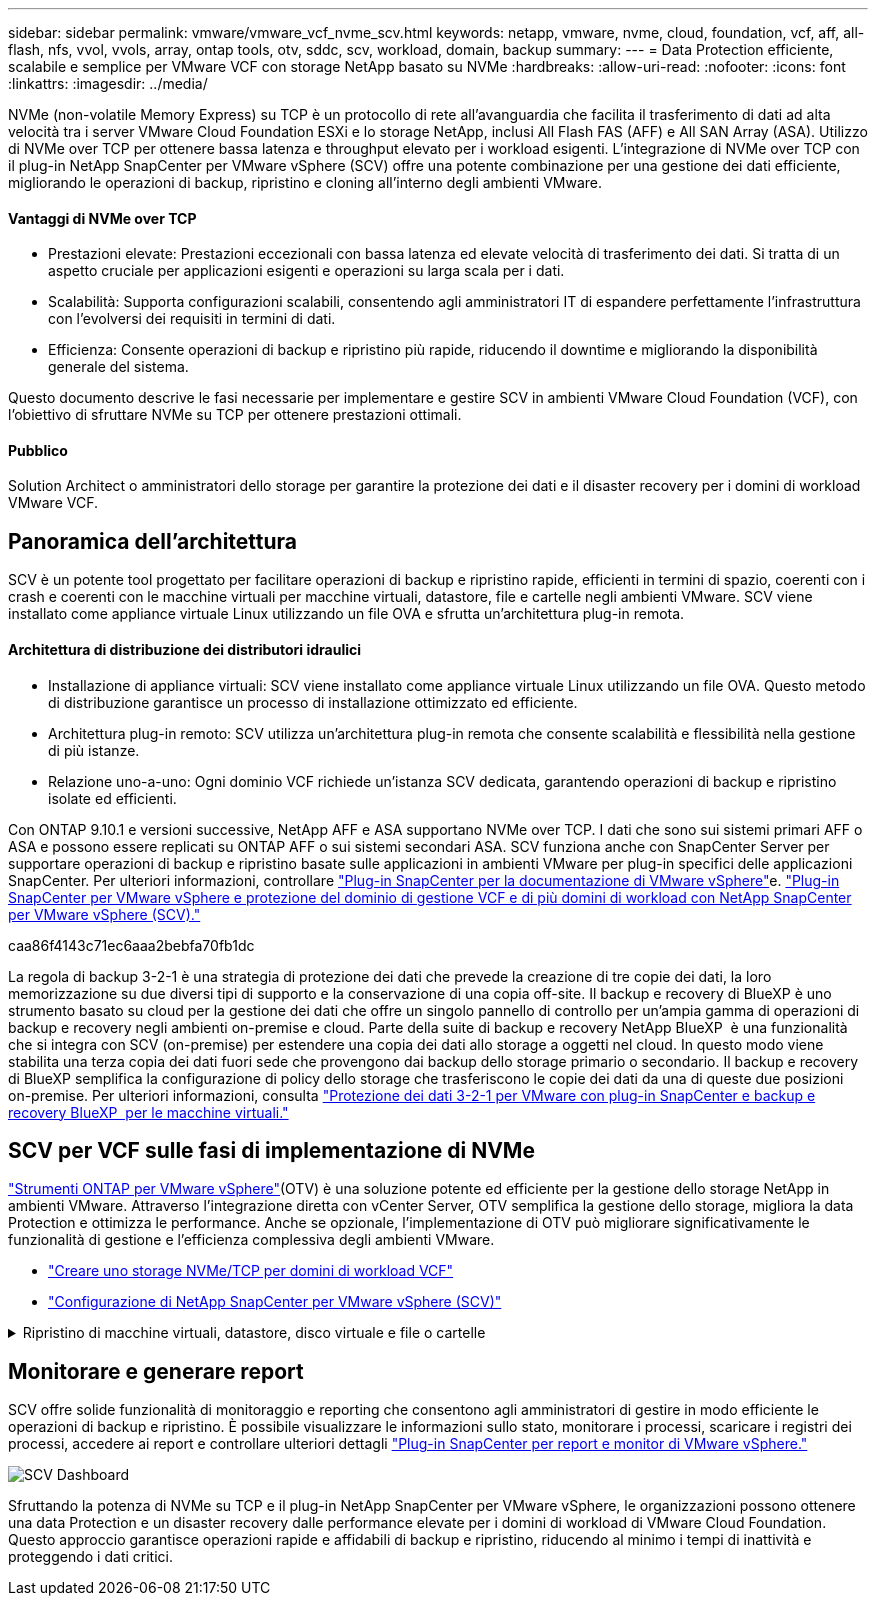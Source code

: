 ---
sidebar: sidebar 
permalink: vmware/vmware_vcf_nvme_scv.html 
keywords: netapp, vmware, nvme, cloud, foundation, vcf, aff, all-flash, nfs, vvol, vvols, array, ontap tools, otv, sddc, scv, workload, domain, backup 
summary:  
---
= Data Protection efficiente, scalabile e semplice per VMware VCF con storage NetApp basato su NVMe
:hardbreaks:
:allow-uri-read: 
:nofooter: 
:icons: font
:linkattrs: 
:imagesdir: ../media/


NVMe (non-volatile Memory Express) su TCP è un protocollo di rete all'avanguardia che facilita il trasferimento di dati ad alta velocità tra i server VMware Cloud Foundation ESXi e lo storage NetApp, inclusi All Flash FAS (AFF) e All SAN Array (ASA). Utilizzo di NVMe over TCP per ottenere bassa latenza e throughput elevato per i workload esigenti. L'integrazione di NVMe over TCP con il plug-in NetApp SnapCenter per VMware vSphere (SCV) offre una potente combinazione per una gestione dei dati efficiente, migliorando le operazioni di backup, ripristino e cloning all'interno degli ambienti VMware.



==== Vantaggi di NVMe over TCP

* Prestazioni elevate: Prestazioni eccezionali con bassa latenza ed elevate velocità di trasferimento dei dati. Si tratta di un aspetto cruciale per applicazioni esigenti e operazioni su larga scala per i dati.
* Scalabilità: Supporta configurazioni scalabili, consentendo agli amministratori IT di espandere perfettamente l'infrastruttura con l'evolversi dei requisiti in termini di dati.
* Efficienza: Consente operazioni di backup e ripristino più rapide, riducendo il downtime e migliorando la disponibilità generale del sistema.


Questo documento descrive le fasi necessarie per implementare e gestire SCV in ambienti VMware Cloud Foundation (VCF), con l'obiettivo di sfruttare NVMe su TCP per ottenere prestazioni ottimali.



==== Pubblico

Solution Architect o amministratori dello storage per garantire la protezione dei dati e il disaster recovery per i domini di workload VMware VCF.



== Panoramica dell'architettura

SCV è un potente tool progettato per facilitare operazioni di backup e ripristino rapide, efficienti in termini di spazio, coerenti con i crash e coerenti con le macchine virtuali per macchine virtuali, datastore, file e cartelle negli ambienti VMware. SCV viene installato come appliance virtuale Linux utilizzando un file OVA e sfrutta un'architettura plug-in remota.



==== Architettura di distribuzione dei distributori idraulici

* Installazione di appliance virtuali: SCV viene installato come appliance virtuale Linux utilizzando un file OVA. Questo metodo di distribuzione garantisce un processo di installazione ottimizzato ed efficiente.
* Architettura plug-in remoto: SCV utilizza un'architettura plug-in remota che consente scalabilità e flessibilità nella gestione di più istanze.
* Relazione uno-a-uno: Ogni dominio VCF richiede un'istanza SCV dedicata, garantendo operazioni di backup e ripristino isolate ed efficienti.


Con ONTAP 9.10.1 e versioni successive, NetApp AFF e ASA supportano NVMe over TCP. I dati che sono sui sistemi primari AFF o ASA e possono essere replicati su ONTAP AFF o sui sistemi secondari ASA. SCV funziona anche con SnapCenter Server per supportare operazioni di backup e ripristino basate sulle applicazioni in ambienti VMware per plug-in specifici delle applicazioni SnapCenter. Per ulteriori informazioni, controllare link:https://docs.netapp.com/us-en/sc-plugin-vmware-vsphere/index.html["Plug-in SnapCenter per la documentazione di VMware vSphere"]e. link:https://docs.netapp.com/us-en/netapp-solutions/vmware/vmware_vcf_aff_multi_wkld_scv.html#audience["Plug-in SnapCenter per VMware vSphere e protezione del dominio di gestione VCF e di più domini di workload con NetApp SnapCenter per VMware vSphere (SCV)."]

caa86f4143c71ec6aaa2bebfa70fb1dc

La regola di backup 3-2-1 è una strategia di protezione dei dati che prevede la creazione di tre copie dei dati, la loro memorizzazione su due diversi tipi di supporto e la conservazione di una copia off-site. Il backup e recovery di BlueXP è uno strumento basato su cloud per la gestione dei dati che offre un singolo pannello di controllo per un'ampia gamma di operazioni di backup e recovery negli ambienti on-premise e cloud. Parte della suite di backup e recovery NetApp BlueXP  è una funzionalità che si integra con SCV (on-premise) per estendere una copia dei dati allo storage a oggetti nel cloud. In questo modo viene stabilita una terza copia dei dati fuori sede che provengono dai backup dello storage primario o secondario. Il backup e recovery di BlueXP semplifica la configurazione di policy dello storage che trasferiscono le copie dei dati da una di queste due posizioni on-premise. Per ulteriori informazioni, consulta link:https://docs.netapp.com/us-en/netapp-solutions/ehc/bxp-scv-hybrid-solution.html["Protezione dei dati 3-2-1 per VMware con plug-in SnapCenter e backup e recovery BlueXP  per le macchine virtuali."]



== SCV per VCF sulle fasi di implementazione di NVMe

link:https://docs.netapp.com/us-en/ontap-tools-vmware-vsphere/index.html["Strumenti ONTAP per VMware vSphere"](OTV) è una soluzione potente ed efficiente per la gestione dello storage NetApp in ambienti VMware. Attraverso l'integrazione diretta con vCenter Server, OTV semplifica la gestione dello storage, migliora la data Protection e ottimizza le performance. Anche se opzionale, l'implementazione di OTV può migliorare significativamente le funzionalità di gestione e l'efficienza complessiva degli ambienti VMware.

* link:https://docs.netapp.com/us-en/netapp-solutions/vmware/vmware_vcf_asa_supp_wkld_nvme.html#scenario-overview["Creare uno storage NVMe/TCP per domini di workload VCF"]
* link:https://docs.netapp.com/us-en/netapp-solutions/vmware/vmware_vcf_aff_multi_wkld_scv.html#architecture-overview["Configurazione di NetApp SnapCenter per VMware vSphere (SCV)"]


.Ripristino di macchine virtuali, datastore, disco virtuale e file o cartelle
[%collapsible]
====
SCV offre funzionalità di backup e ripristino complete per gli ambienti VMware. Per gli ambienti VMFS, SCV utilizza le operazioni di clonazione e montaggio insieme a Storage VMotion per eseguire le operazioni di ripristino. Ciò garantisce un ripristino dei dati efficiente e perfetto. Per ulteriori dettagli, consulta link:https://docs.netapp.com/us-en/sc-plugin-vmware-vsphere/scpivs44_how_restore_operations_are_performed.html["modalità di esecuzione delle operazioni di ripristino."]

* Ripristino delle macchine virtuali puoi ripristinare la macchina virtuale sul suo host originale all'interno dello stesso vCenter Server o su un host ESXi alternativo gestito dallo stesso vCenter Server.
+
.. Fare clic con il pulsante destro del mouse su una VM e selezionare SnapCenter Plug-in per VMware vSphere nell'elenco a discesa, quindi selezionare Restore (Ripristina) nell'elenco a discesa secondario per avviare la procedura guidata.
.. Nella procedura guidata di ripristino, selezionare l'istantanea di backup che si desidera ripristinare e selezionare l'intera macchina virtuale nel campo ambito ripristino, selezionare la posizione di ripristino, quindi immettere le informazioni sulla destinazione in cui il backup deve essere montato. Nella pagina Seleziona posizione, selezionare la posizione per il datastore ripristinato. Esaminare la pagina Riepilogo e fare clic su fine. image:vmware-vcf-aff-image66.png["Ripristino VM"]


* Montare un datastore è possibile montare un datastore tradizionale da un backup se si desidera accedere ai file nel backup. È possibile montare il backup sullo stesso host ESXi in cui è stato creato il backup o su un host ESXi alternativo con lo stesso tipo di configurazione di macchine virtuali e host. È possibile montare un datastore più volte su un host.
+
.. Fare clic con il pulsante destro del mouse su un datastore e selezionare SnapCenter Plug-in for VMware vSphere > Mount Backup.
.. Nella pagina Mount Datastore, selezionare un backup e un percorso di backup (primario o secondario), quindi fare clic su Mount.




image:vmware-vcf-aff-image67.png["Montare un datastore"]

* Collegamento di un disco virtuale è possibile collegare uno o più VMDK da un backup alla macchina virtuale padre, a una macchina virtuale alternativa sullo stesso host ESXi o a una macchina virtuale alternativa su un host ESXi alternativo gestito dallo stesso vCenter o da un vCenter diverso in modalità collegata.
+
.. Fare clic con il pulsante destro del mouse su una VM, selezionare Plug-in SnapCenter per VMware vSphere > Allega dischi virtuali.
.. Nella finestra collega disco virtuale, selezionare un backup e selezionare uno o più dischi da collegare e la posizione da collegare (primario o secondario). Per impostazione predefinita, i dischi virtuali selezionati sono collegati alla macchina virtuale padre. Per collegare i dischi virtuali selezionati a una VM alternativa nello stesso host ESXi, selezionare fare clic qui per collegare una VM alternativa e specificare la VM alternativa. Fare clic su Allega.




image:vmware-vcf-aff-image68.png["Collegare un disco virtuale"]

* Procedura di ripristino di file e cartelle i singoli file e cartelle possono essere ripristinati in una sessione di ripristino dei file guest, che allega una copia di backup di un disco virtuale e ripristina i file o le cartelle selezionati. È inoltre possibile ripristinare file e cartelle. Verifica di più dettagli link:https://docs.netapp.com/us-en/sc-plugin-vmware-vsphere/scpivs44_restore_guest_files_and_folders_overview.html["Ripristino di file e cartelle SnapCenter."]
+
.. Quando si utilizza un disco di collegamento virtuale per le operazioni di ripristino di file o cartelle guest, la VM di destinazione per il collegamento deve avere le credenziali configurate prima del ripristino. Dal  plug-in SnapCenter per VMware vSphere in plug-in, selezionare  Ripristino file guest ed Esegui come credenziali , quindi immettere le credenziali utente. Per Username (Nome utente), è necessario immettere "Administrator" (Amministratore). image:vmware-vcf-aff-image60.png["Ripristina credenziale"]
.. Fare clic con il pulsante destro del mouse sulla VM dal client vSphere e selezionare  Plug-in SnapCenter per VMware vSphere >  Ripristino dei file guest. Nella   pagina ambito di ripristino, specificare il nome del backup, il disco virtuale VMDK e la posizione – primario o secondario. Fare clic su Summery per confermare. image:vmware-vcf-aff-image69.png["Ripristino di file e cartelle"]




====


== Monitorare e generare report

SCV offre solide funzionalità di monitoraggio e reporting che consentono agli amministratori di gestire in modo efficiente le operazioni di backup e ripristino. È possibile visualizzare le informazioni sullo stato, monitorare i processi, scaricare i registri dei processi, accedere ai report e controllare ulteriori dettagli link:https://docs.netapp.com/us-en/sc-plugin-vmware-vsphere/scpivs44_view_status_information.html["Plug-in SnapCenter per report e monitor di VMware vSphere."]

image:vmware-vcf-aff-image65.png["SCV Dashboard"]

Sfruttando la potenza di NVMe su TCP e il plug-in NetApp SnapCenter per VMware vSphere, le organizzazioni possono ottenere una data Protection e un disaster recovery dalle performance elevate per i domini di workload di VMware Cloud Foundation. Questo approccio garantisce operazioni rapide e affidabili di backup e ripristino, riducendo al minimo i tempi di inattività e proteggendo i dati critici.
